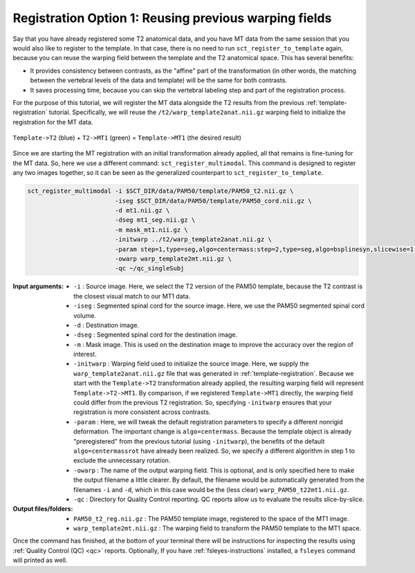.. _mt-registraton-with-anat:

Registration Option 1: Reusing previous warping fields
######################################################

Say that you have already registered some T2 anatomical data, and you have MT data from the same session that you would also like to register to the template. In that case, there is no need to run ``sct_register_to_template`` again, because you can reuse the warping field between the template and the T2 anatomical space. This has several benefits:

* It provides consistency between contrasts, as the "affine" part of the transformation (in other words, the matching between the vertebral levels of the data and template) will be the same for both contrasts.
* It saves processing time, because you can skip the vertebral labeling step and part of the registration process.

For the purpose of this tutorial, we will register the MT data alongside the T2 results from the previous :ref:`template-registration` tutorial. Specifically, we will reuse the ``/t2/warp_template2anat.nii.gz`` warping field to initialize the registration for the MT data.

.. figure:: https://raw.githubusercontent.com/spinalcordtoolbox/doc-figures/master/registering-additional-contrasts/mt-registration-pipeline.png
   :align: center

   ``Template->T2`` (blue) + ``T2->MT1`` (green) = ``Template->MT1`` (the desired result)

Since we are starting the MT registration with an initial transformation already applied, all that remains is fine-tuning for the MT data. So, here we use a different command: ``sct_register_multimodal``. This command is designed to register any two images together, so it can be seen as the generalized counterpart to ``sct_register_to_template``.

.. code:: sh

   sct_register_multimodal -i $SCT_DIR/data/PAM50/template/PAM50_t2.nii.gz \
                           -iseg $SCT_DIR/data/PAM50/template/PAM50_cord.nii.gz \
                           -d mt1.nii.gz \
                           -dseg mt1_seg.nii.gz \
                           -m mask_mt1.nii.gz \
                           -initwarp ../t2/warp_template2anat.nii.gz \
                           -param step=1,type=seg,algo=centermass:step=2,type=seg,algo=bsplinesyn,slicewise=1,iter=3  \
                           -owarp warp_template2mt.nii.gz \
                           -qc ~/qc_singleSubj

:Input arguments:
   - ``-i`` : Source image. Here, we select the T2 version of the PAM50 template, because the T2 contrast is the closest visual match to our MT1 data.
   - ``-iseg`` : Segmented spinal cord for the source image. Here, we use the PAM50 segmented spinal cord volume.
   - ``-d`` : Destination image.
   - ``-dseg`` : Segmented spinal cord for the destination image.
   - ``-m`` : Mask image. This is used on the destination image to improve the accuracy over the region of interest.
   - ``-initwarp`` : Warping field used to initialize the source image. Here, we supply the ``warp_template2anat.nii.gz`` file that was generated in :ref:`template-registration`. Because we start with the ``Template->T2`` transformation already applied, the resulting warping field will represent ``Template->T2->MT1``. By comparison, if we registered ``Template->MT1`` directly, the warping field could differ from the previous T2 registration. So, specifying ``-initwarp`` ensures that your registration is more consistent across contrasts.
   - ``-param`` : Here, we will tweak the default registration parameters to specify a different nonrigid deformation. The important change is ``algo=centermass``. Because the template object is already "preregistered" from the previous tutorial (using ``-initwarp``), the benefits of the default ``algo=centermassrot`` have already been realized. So, we specify a different algorithm in step 1 to exclude the unnecessary rotation.
   - ``-owarp`` : The name of the output warping field. This is optional, and is only specified here to make the output filename a little clearer. By default, the filename would be automatically generated from the filenames ``-i`` and ``-d``, which in this case would be the (less clear) ``warp_PAM50_t22mt1.nii.gz``.
   - ``-qc`` : Directory for Quality Control reporting. QC reports allow us to evaluate the results slice-by-slice.

:Output files/folders:
   - ``PAM50_t2_reg.nii.gz`` : The PAM50 template image, registered to the space of the MT1 image.
   - ``warp_template2mt.nii.gz`` : The warping field to transform the PAM50 template to the MT1 space.

Once the command has finished, at the bottom of your terminal there will be instructions for inspecting the results using :ref:`Quality Control (QC) <qc>` reports. Optionally, If you have :ref:`fsleyes-instructions` installed, a ``fsleyes`` command will printed as well.